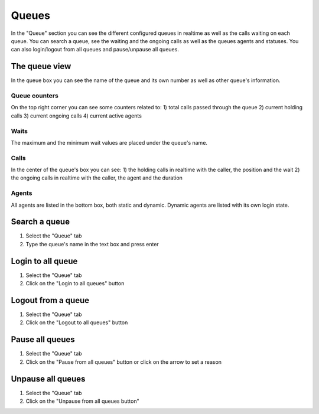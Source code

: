 ======
Queues
======

In the "Queue" section you can see the different configured queues in realtime as well as
the calls waiting on each queue.
You can search a queue, see the waiting and the ongoing calls as well as the queues
agents and statuses.
You can also login/logout from all queues and pause/unpause all queues.

The queue view
==============

In the queue box you can see the name of the queue and its own number as well as
other queue's information.

Queue counters
--------------

On the top right corner you can see some counters related to:
1) total calls passed through the queue
2) current holding calls
3) current ongoing calls
4) current active agents

Waits
-----

The maximum and the minimum wait values are placed under the queue's name.

Calls
-----

In the center of the queue's box you can see:
1) the holding calls in realtime with the caller, the position and the wait
2) the ongoing calls in realtime with the caller, the agent and the duration

Agents
------

All agents are listed in the bottom box, both static and dynamic.
Dynamic agents are listed with its own login state.

Search a queue
==============

1) Select the "Queue" tab
2) Type the queue's name in the text box and press enter

Login to all queue
==================

1) Select the "Queue" tab
2) Click on the "Login to all queues" button

Logout from a queue
===================

1) Select the "Queue" tab
2) Click on the "Logout to all queues" button

Pause all queues
================

1) Select the "Queue" tab
2) Click on the "Pause from all queues" button or click on the arrow to set a reason

Unpause all queues
==================

1) Select the "Queue" tab
2) Click on the "Unpause from all queues button"

